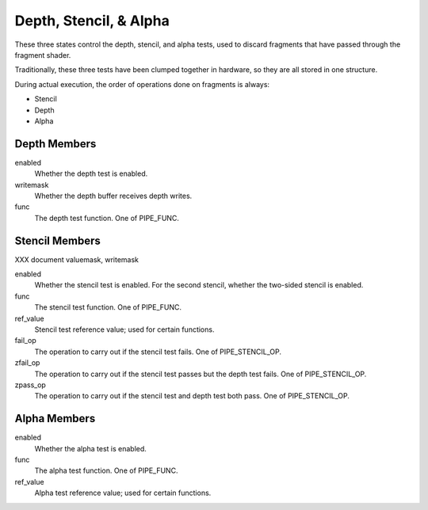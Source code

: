 .. _depth,stencil,&alpha:

Depth, Stencil, & Alpha
=======================

These three states control the depth, stencil, and alpha tests, used to
discard fragments that have passed through the fragment shader.

Traditionally, these three tests have been clumped together in hardware, so
they are all stored in one structure.

During actual execution, the order of operations done on fragments is always:

* Stencil
* Depth
* Alpha

Depth Members
-------------

enabled
    Whether the depth test is enabled.
writemask
    Whether the depth buffer receives depth writes.
func
    The depth test function. One of PIPE_FUNC.

Stencil Members
---------------

XXX document valuemask, writemask

enabled
    Whether the stencil test is enabled. For the second stencil, whether the
    two-sided stencil is enabled.
func
    The stencil test function. One of PIPE_FUNC.
ref_value
    Stencil test reference value; used for certain functions.
fail_op
    The operation to carry out if the stencil test fails. One of
    PIPE_STENCIL_OP.
zfail_op
    The operation to carry out if the stencil test passes but the depth test
    fails. One of PIPE_STENCIL_OP.
zpass_op
    The operation to carry out if the stencil test and depth test both pass.
    One of PIPE_STENCIL_OP.

Alpha Members
-------------

enabled
    Whether the alpha test is enabled.
func
    The alpha test function. One of PIPE_FUNC.
ref_value
    Alpha test reference value; used for certain functions.
